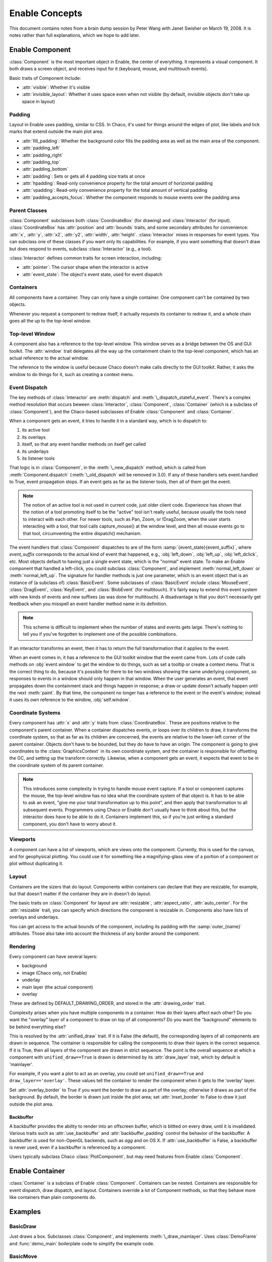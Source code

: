 Enable Concepts
===============

This document contains notes from a brain dump session by Peter Wang with
Janet Swisher on March 19, 2008. It is notes rather than full explanations,
which we hope to add later.

Enable Component
----------------

:class:`Component` is the most important object in Enable, the center of
everything. It represents a visual component. It both draws a screen object, and
receives input for it (keyboard, mouse, and multitouch events).

Basic traits of Component include:

* :attr:`visible`: Whether it's visible
* :attr:`invisible_layout`: Whether it uses space even when not visible (by
  default, invisible objects don't take up space in layout)

Padding
~~~~~~~

Layout in Enable uses padding, similar to CSS. In Chaco, it's used for things
around the edges of plot, like labels and tick marks that extend outside the
main plot area.

* :attr:`fill_padding`: Whether the background color fills the padding area as
  well as the main area of the component.
* :attr:`padding_left`
* :attr:`padding_right`
* :attr:`padding_top`
* :attr:`padding_bottom`
* :attr:`padding`: Sets or gets all 4 padding size traits at once
* :attr:`hpadding`: Read-only convenience property for the total amount of
  horizontal padding
* :attr:`vpadding`: Read-only convenience property for the total amount of
  vertical padding
* :attr:`padding_accepts_focus`: Whether the component responds to mouse events
  over the padding area

Parent Classes
~~~~~~~~~~~~~~

:class:`Component` subclasses both :class:`CoordinateBox` (for drawing) and
:class:`Interactor` (for input). :class:`CoordinateBox` has :attr:`position` and
:attr:`bounds` traits, and some secondary attributes for convenience: :attr:`x`,
:attr:`y`, :attr:`x2`, :attr:`y2`, :attr:`width`, :attr:`height`.
:class:`Interactor` mixes in responses for event types. You can subclass one of
these classes if you want only its capabilities. For example, if you want
something that doesn't draw but does respond to events, subclass
:class:`Interactor` (e.g., a tool).

:class:`Interactor` defines common traits for screen interaction, including:

* :attr:`pointer`: The cursor shape when the interactor is active
* :attr:`event_state`: The object's event state, used for event dispatch

Containers
~~~~~~~~~~

All components have a container. They can only have a single container. One
component can't be contained by two objects.

Whenever you request a component to redraw itself, it actually requests its
container to redraw it, and a whole chain goes all the up to the top-level
window.

Top-level Window
~~~~~~~~~~~~~~~~

A component also has a reference to the top-level window. This window serves as
a bridge between the OS and GUI toolkit. The :attr:`window` trait delegates all
the way up the containment chain to the top-level component, which has an actual
reference to the actual window.

The reference to the window is useful because Chaco doesn't make calls directly
to the GUI toolkit. Rather, it asks the window to do things for it, such as
creating a context menu.

Event Dispatch
~~~~~~~~~~~~~~

The key methods of :class:`Interactor` are :meth:`dispatch` and
:meth:`\_dispatch_stateful_event`. There's a complex method resolution that
occurs beween :class:`Interactor`, :class:`Component`, :class:`Container`
(which is a subclass of :class:`Component`), and the Chaco-based subclasses of
Enable :class:`Component` and :class:`Container`.

When a component gets an event, it tries to handle it in a standard way, which
is to dispatch to:

1. its active tool
2. its overlays
3. itself, so that any event handler methods on itself get called
4. its underlays
5. its listener tools

That logic is in :class:`Component`, in the :meth:`\_new_dispatch` method, which
is called from :meth:`Component.dispatch` (:meth:`\_old_dispatch` will be
removed in 3.0). If any of these handlers sets event.handled to True, event
propagation stops. If an event gets as far as the listener tools, then all of
them get the event.

.. note::

  The notion of an active tool is not used in current code, just older client
  code. Experience has shown that the notion of a tool promoting itself to be
  the "active" tool isn't really useful, because usually the tools need to
  interact with each other. For newer tools, such as Pan, Zoom, or !DragZoom,
  when the user starts interacting with a tool, that tool calls capture_mouse()
  at the window level, and then all mouse events go to that tool, circumventing
  the entire dispatch() mechanism.

The event handlers that :class:`Component` dispatches to are of the form
:samp:`{event_state}{event_suffix}`, where *event_suffix* corresponds to the
actual kind of event that happened, e.g., :obj:`left_down`, :obj:`left_up`,
:obj:`left_dclick`, etc. Most objects default to having just a single event
state, which is the "normal" event state. To make an Enable component that
handled a left-click, you could subclass :class:`Component`, and implement
:meth:`normal_left_down` or :meth:`normal_left_up`. The signature for handler
methods is just one parameter, which is an event object that is an instance of
(a subclass of) :class:`BasicEvent`. Some subclasses of :class:`BasicEvent`
include :class:`MouseEvent`, :class:`DragEvent`, :class:`KeyEvent`, and
:class:`BlobEvent` (for multitouch). It's fairly easy to extend this event
system with new kinds of events and new suffixes (as was done for multitouch). A
disadvantage is that you don't necessarily get feedback when you misspell an
event handler method name in its definition.

.. note::

  This scheme is difficult to implement when the number of states and events
  gets large. There's nothing to tell you if you've forgotten to implement one
  of the possible combinations.

If an interactor transforms an event, then it has to return the full
transformation that it applies to the event.

When an event comes in, it has a reference to the GUI toolkit window that the
event came from. Lots of code calls methods on :obj:`event.window` to get the
window to do things, such as set a tooltip or create a context menu. That is the
correct thing to do, because it's possible for there to be two windows showing
the same underlying component, so responses to events in a window should only
happen in that window. When the user generates an event, that event propagates
down the containment stack and things happen in response; a draw or update
doesn't actually happen until the next :meth:`paint`. By that time, the
component no longer has a reference to the event or the event's window; instead
it uses its own reference to the window, :obj:`self.window`.

Coordinate Systems
~~~~~~~~~~~~~~~~~~

Every component has :attr:`x` and :attr:`y` traits from :class:`CoordinateBox`.
These are positions relative to the component's parent container. When a
container dispatches events, or loops over its children to draw, it transforms
the coordinate system, so that as far as its children are concerned, the events
are relative to the lower-left corner of the parent container. Objects don't
have to be bounded, but they do have to have an origin. The component is going
to give coordinates to the :class:`GraphicsContext` in its own coordinate
system, and the container is responsible for offsetting the GC, and setting up
the transform correctly. Likewise, when a component gets an event, it expects
that event to be in the coordinate system of its parent container.

.. note::

  This introduces some complexity in trying to handle mouse event capture. If a
  tool or component captures the mouse, the top-level window has no idea what
  the coordinate system of that object is. It has to be able to ask an event,
  "give me your total transformation up to this point", and then apply that
  transformation to all subsequent events. Programmers using Chaco or Enable
  don't usually have to think about this, but the interactor does have to be
  able to do it. Containers implement this, so if you're just writing a standard
  component, you don't have to worry about it.

Viewports
~~~~~~~~~

A component can have a list of viewports, which are views onto the component.
Currently, this is used for the canvas, and for geophysical plotting. You could
use it for something like a magnifying-glass view of a portion of a component or
plot without duplicating it.

.. Recording timestamp: (0:23:52)

Layout
~~~~~~
Containers are the sizers that do layout. Components within containers can
declare that they are resizable, for example, but that doesn't matter if
the container they are in doesn't do layout.

The basic traits on :class:`Component` for layout are :attr:`resizable`,
:attr:`aspect_ratio`, :attr:`auto_center`. For the :attr:`resizable` trait,
you can specify which directions the component is resizable in. Components
also have lists of overlays and underlays.

You can get access to the actual bounds of the component, including its
padding with the :samp:`outer_{name}` attributes. Those also take into account
the thickness of any border around the component.

Rendering
~~~~~~~~~

Every component can have several layers:

* background
* image (Chaco only, not Enable)
* underlay
* main layer (the actual component)
* overlay

These are defined by DEFAULT_DRAWING_ORDER, and stored in the
:attr:`drawing_order` trait.

Complexity arises when you have multiple components in a container: How do
their layers affect each other? Do you want the "overlay" layer of a component
to draw on top of all components? Do you want the "background" elements
to be behind everything else?

This is resolved by the :attr:`unified_draw` trait. If it is False (the
default), the corresponding layers of all components are drawn in sequence. The
container is responsible for calling the components to draw their layers in
the correct sequence. If it is True, then all layers of the component are drawn
in strict sequence. The point is the overall sequence at which a component
with ``unified_draw==True`` is drawn is determined by its :attr:`draw_layer`
trait, which by default is 'mainlayer'.

For example, if you want a plot to act as an overlay, you could set
``unified_draw==True`` and ``draw_layer=='overlay'``. These values tell the
container to render the component when it gets to the 'overlay' layer.

Set :attr:`overlay_border` to True if you want the border to draw as part of
the overlay; otherwise it draws as part of the background. By default,
the border is drawn just inside the plot area; set :attr:`inset_border` to
False to draw it just outside the plot area.

Backbuffer
^^^^^^^^^^

A backbuffer provides the ability to render into an offscreen buffer, which is
blitted on every draw, until it is invalidated. Various traits such as
:attr:`use_backbuffer` and :attr:`backbuffer_padding` control the behavior of
the backbuffer. A backbuffer is used for non-OpenGL backends, such as `agg`
and on OS X. If :attr:`use_backbuffer` is False, a backbuffer is never used,
even if a backbuffer is referenced by a component.

Users typically subclass Chaco :class:`PlotComponent`, but may need features
from Enable :class:`Component`.


Enable Container
----------------

:class:`Container` is a subclass of Enable :class:`Component`. Containers can be
nested. Containers are responsible for event dispatch, draw dispatch, and
layout. Containers override a lot of Component methods, so that they behave more
like containers than plain components do.

.. Recording timestamp: (0:43:40)

Examples
--------

BasicDraw
~~~~~~~~~

Just draws a box. Subclasses :class:`Component`, and implements
:meth:`\_draw_mainlayer`. Uses :class:`DemoFrame` and :func:`demo_main`
boilerplate code to simplify the example code.

BasicMove
~~~~~~~~~

Adds interaction. Has a more complex :meth:`\_draw_mainlayer`; defines an event
handler.


